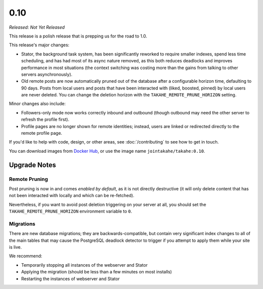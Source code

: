 0.10
====

*Released: Not Yet Released*

This release is a polish release that is prepping us for the road to 1.0.

This release's major changes:

* Stator, the background task system, has been significantly reworked to require
  smaller indexes, spend less time scheduling, and has had most of its async
  nature removed, as this both reduces deadlocks and improves performance in
  most situations (the context switching was costing more than the gains from
  talking to other servers asynchronously).

* Old remote posts are now automatically pruned out of the database after a
  configurable horizon time, defaulting to 90 days. Posts from local users and
  posts that have been interacted with (liked, boosted, pinned) by local users
  are never deleted. You can change the deletion horizon with the
  ``TAKAHE_REMOTE_PRUNE_HORIZON`` setting.

Minor changes also include:

* Followers-only mode now works correctly inbound and outbound (though outbound
  may need the other server to refresh the profile first).

* Profile pages are no longer shown for remote identities; instead, users are
  linked or redirected directly to the remote profile page.

If you'd like to help with code, design, or other areas, see
:doc:`/contributing` to see how to get in touch.

You can download images from `Docker Hub <https://hub.docker.com/r/jointakahe/takahe>`_,
or use the image name ``jointakahe/takahe:0.10``.


Upgrade Notes
-------------

Remote Pruning
~~~~~~~~~~~~~~

Post pruning is now in and comes *enabled by default*, as it is not directly
destructive (it will only delete content that has not been interacted with
locally and which can be re-fetched).

Nevertheless, if you want to avoid post deletion triggering on your server at
all, you should set the ``TAKAHE_REMOTE_PRUNE_HORIZON`` environment variable to
``0``.

Migrations
~~~~~~~~~~

There are new database migrations; they are backwards-compatible, but contain
very significant index changes to all of the main tables that may cause the
PostgreSQL deadlock detector to trigger if you attempt to apply them while your
site is live.

We recommend:

* Temporarily stopping all instances of the webserver and Stator
* Applying the migration (should be less than a few minutes on most installs)
* Restarting the instances of webserver and Stator
